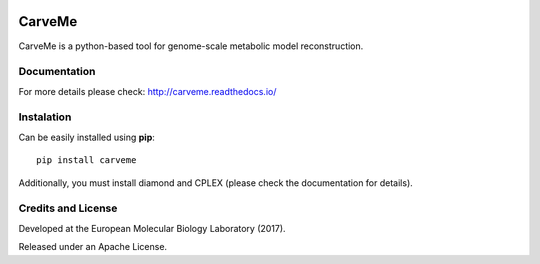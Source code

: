 |License| |PyPI version| |Documentation Status|

CarveMe
=======

CarveMe is a python-based tool for genome-scale metabolic model
reconstruction.

Documentation
~~~~~~~~~~~~~

For more details please check: http://carveme.readthedocs.io/

Instalation
~~~~~~~~~~~

Can be easily installed using **pip**:

::

    pip install carveme

Additionally, you must install diamond and CPLEX (please check the
documentation for details).

Credits and License
~~~~~~~~~~~~~~~~~~~

Developed at the European Molecular Biology Laboratory (2017).

Released under an Apache License.

.. |License| image:: https://img.shields.io/badge/License-Apache%202.0-blue.svg
   :target: https://opensource.org/licenses/Apache-2.0
.. |PyPI version| image:: https://badge.fury.io/py/carveme.svg
   :target: https://badge.fury.io/py/carveme
.. |Documentation Status| image:: http://readthedocs.org/projects/carveme/badge/?version=latest
   :target: http://carveme.readthedocs.io/en/latest/?badge=latest


